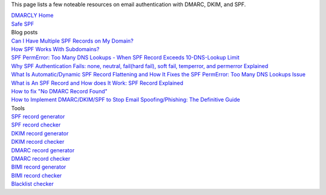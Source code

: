 This page lists a few noteable resources on email authentication with DMARC, DKIM, and SPF.

| `DMARCLY Home <https://dmarcly.com>`_
| `Safe SPF <https://dmarcly.com/safe-spf>`_

| Blog posts
| `Can I Have Multiple SPF Records on My Domain? <https://dmarcly.com/blog/can-i-have-multiple-spf-records-on-my-domain>`_
| `How SPF Works With Subdomains? <https://dmarcly.com/blog/how-spf-works-with-subdomains>`_
| `SPF PermError: Too Many DNS Lookups - When SPF Record Exceeds 10-DNS-Lookup Limit <https://dmarcly.com/blog/spf-permerror-too-many-dns-lookups-when-spf-record-exceeds-10-dns-lookup-limit>`_
| `Why SPF Authentication Fails: none, neutral, fail(hard fail), soft fail, temperror, and permerror Explained <https://dmarcly.com/blog/why-spf-authentication-fails-none-neutral-fail-hard-fail-soft-fail-temperror-and-permerror-explained>`_
| `What Is Automatic/Dynamic SPF Record Flattening and How It Fixes the SPF PermError: Too Many DNS Lookups Issue <https://dmarcly.com/blog/what-is-automatic-dynamic-spf-record-flattening-and-how-it-fixes-the-spf-permerror-too-many-dns-lookups-issue>`_
| `What is An SPF Record and How does It Work: SPF Record Explained <https://dmarcly.com/blog/what-is-an-spf-record-and-how-does-it-work-spf-record-explained>`_
| `How to fix "No DMARC Record Found" <https://dmarcly.com/blog/how-to-fix-no-dmarc-record-found>`_
| `How to Implement DMARC/DKIM/SPF to Stop Email Spoofing/Phishing: The Definitive Guide <https://dmarcly.com/blog/how-to-implement-dmarc-dkim-spf-to-stop-email-spoofing-phishing-the-definitive-guide>`_

| Tools
| `SPF record generator <https://dmarcly.com/tools/spf-record-generator>`_
| `SPF record checker <https://dmarcly.com/tools/spf-record-checker>`_
| `DKIM record generator <https://dmarcly.com/tools/dkim-record-generator>`_
| `DKIM record checker <https://dmarcly.com/tools/dkim-record-checker>`_
| `DMARC record generator <https://dmarcly.com/tools/dmarc-generator>`_
| `DMARC record checker <https://dmarcly.com/tools/dmarc-checker>`_
| `BIMI record generator <https://dmarcly.com/tools/bimi-record-generator>`_
| `BIMI record checker <https://dmarcly.com/tools/bimi-record-checker>`_
| `Blacklist checker <https://dmarcly.com/tools/blacklist-checker>`_
